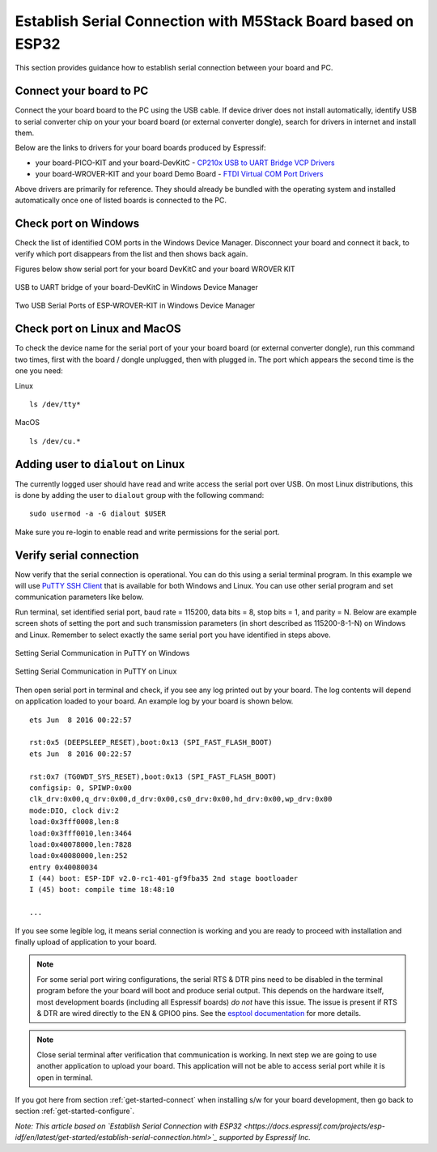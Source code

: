 Establish Serial Connection with M5Stack Board based on ESP32
==============================================================

This section provides guidance how to establish serial connection between your board and PC.


Connect your board to PC
-------------------------

Connect the your board board to the PC using the USB cable. If device driver does not install automatically, identify USB to serial converter chip on your your board board (or external converter dongle), search for drivers in internet and install them.

Below are the links to drivers for your board boards produced by Espressif:

* your board-PICO-KIT and your board-DevKitC - `CP210x USB to UART Bridge VCP Drivers <https://www.silabs.com/products/development-tools/software/usb-to-uart-bridge-vcp-drivers>`_

* your board-WROVER-KIT and your board Demo Board - `FTDI Virtual COM Port Drivers <http://www.ftdichip.com/Drivers/VCP.htm>`_

Above drivers are primarily for reference. They should already be bundled with the operating system and installed automatically once one of listed boards is connected to the PC.


Check port on Windows
---------------------

Check the list of identified COM ports in the Windows Device Manager. Disconnect your board and connect it back, to verify which port disappears from the list and then shows back again.

Figures below show serial port for your board DevKitC and your board WROVER KIT

.. figure:: ../../_static/establish_serial_port/your board-devkitc-in-device-manager.png
    :align: center
    :alt: USB to UART bridge of your board-DevKitC in Windows Device Manager
    :figclass: align-center

    USB to UART bridge of your board-DevKitC in Windows Device Manager

.. figure:: ../../_static/establish_serial_port/your board-wrover-kit-in-device-manager.png
    :align: center
    :alt: Two USB Serial Ports of ESP-WROVER-KIT in Windows Device Manager
    :figclass: align-center

    Two USB Serial Ports of ESP-WROVER-KIT in Windows Device Manager


Check port on Linux and MacOS
-----------------------------

To check the device name for the serial port of your your board board (or external converter dongle), run this command two times, first with the board / dongle unplugged, then with plugged in. The port which appears the second time is the one you need:

Linux ::

    ls /dev/tty*

MacOS ::

    ls /dev/cu.*


.. _linux-dialout-group:

Adding user to ``dialout`` on Linux
-----------------------------------

The currently logged user should have read and write access the serial port over USB. On most Linux distributions, this is done by adding the user to ``dialout`` group with the following command::

    sudo usermod -a -G dialout $USER

Make sure you re-login to enable read and write permissions for the serial port. 


Verify serial connection
------------------------

Now verify that the serial connection is operational. You can do this using a serial terminal program. In this example we will use `PuTTY SSH Client <http://www.putty.org/>`_ that is available for both Windows and Linux. You can use other serial program and set communication parameters like below.

Run terminal, set identified serial port, baud rate = 115200, data bits = 8, stop bits = 1, and parity = N. Below are example screen shots of setting the port and such transmission parameters (in short described as  115200-8-1-N) on Windows and Linux. Remember to select exactly the same serial port you have identified in steps above.

.. figure:: ../../_static/establish_serial_port/putty-settings-windows.png
    :align: center
    :alt: Setting Serial Communication in PuTTY on Windows
    :figclass: align-center

    Setting Serial Communication in PuTTY on Windows

.. figure:: ../../_static/establish_serial_port/putty-settings-linux.png
    :align: center
    :alt: Setting Serial Communication in PuTTY on Linux
    :figclass: align-center

    Setting Serial Communication in PuTTY on Linux


Then open serial port in terminal and check, if you see any log printed out by your board. The log contents will depend on application loaded to your board. An example log by your board is shown below.

.. highlight:: none

::

    ets Jun  8 2016 00:22:57

    rst:0x5 (DEEPSLEEP_RESET),boot:0x13 (SPI_FAST_FLASH_BOOT)
    ets Jun  8 2016 00:22:57

    rst:0x7 (TG0WDT_SYS_RESET),boot:0x13 (SPI_FAST_FLASH_BOOT)
    configsip: 0, SPIWP:0x00
    clk_drv:0x00,q_drv:0x00,d_drv:0x00,cs0_drv:0x00,hd_drv:0x00,wp_drv:0x00
    mode:DIO, clock div:2
    load:0x3fff0008,len:8
    load:0x3fff0010,len:3464
    load:0x40078000,len:7828
    load:0x40080000,len:252
    entry 0x40080034
    I (44) boot: ESP-IDF v2.0-rc1-401-gf9fba35 2nd stage bootloader
    I (45) boot: compile time 18:48:10

    ...

If you see some legible log, it means serial connection is working and you are ready to proceed with installation and finally upload of application to your board.

.. note::

   For some serial port wiring configurations, the serial RTS & DTR pins need to be disabled in the terminal program before the your board will boot and produce serial output. This depends on the hardware itself, most development boards (including all Espressif boards) *do not* have this issue. The issue is present if RTS & DTR are wired directly to the EN & GPIO0 pins. See the `esptool documentation`_ for more details.

.. note::

   Close serial terminal after verification that communication is working. In next step we are going to use another application to upload your board. This application will not be able to access serial port while it is open in terminal.

If you got here from section :ref:`get-started-connect` when installing s/w for your board development, then go back to section :ref:`get-started-configure`.


.. _esptool documentation: https://github.com/espressif/esptool/wiki/your board-Boot-Mode-Selection#automatic-bootloader


*Note: This article based on `Establish Serial Connection with ESP32 <https://docs.espressif.com/projects/esp-idf/en/latest/get-started/establish-serial-connection.html>`_ supported by Espressif Inc.*


